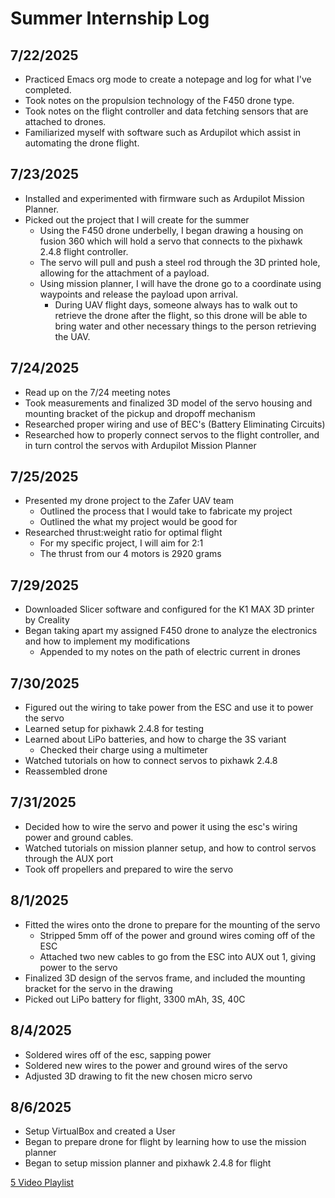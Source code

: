* Summer Internship Log

** 7/22/2025
- Practiced Emacs org mode to create a notepage and log for what I've completed.
- Took notes on the propulsion technology of the F450 drone type.
- Took notes on the flight controller and data fetching sensors that are attached to drones.
- Familiarized myself with software such as Ardupilot which assist in automating the drone flight.

** 7/23/2025
- Installed and experimented with firmware such as Ardupilot Mission Planner.
- Picked out the project that I will create for the summer
  - Using the F450 drone underbelly, I began drawing a housing on fusion 360 which will hold a servo that connects to the pixhawk 2.4.8 flight controller.
  - The servo will pull and push a steel rod through the 3D printed hole, allowing for the attachment of a payload.
  - Using mission planner, I will have the drone go to a coordinate using waypoints and release the payload upon arrival.
    - During UAV flight days, someone always has to walk out to retrieve the drone after the flight, so this drone will be able to bring water and other necessary things to the person retrieving the UAV.

** 7/24/2025
- Read up on the 7/24 meeting notes
- Took measurements and finalized 3D model of the servo housing and mounting bracket of the pickup and dropoff mechanism
- Researched proper wiring and use of BEC's (Battery Eliminating Circuits)
- Researched how to properly connect servos to the flight controller, and in turn control the servos with Ardupilot Mission Planner
  
** 7/25/2025
- Presented my drone project to the Zafer UAV team
  - Outlined the process that I would take to fabricate my project
  - Outlined the what my project would be good for
- Researched thrust:weight ratio for optimal flight
  - For my specific project, I will aim for 2:1
  - The thrust from our 4 motors is 2920 grams
    
** 7/29/2025
- Downloaded Slicer software and configured for the K1 MAX 3D printer by Creality
- Began taking apart my assigned F450 drone to analyze the electronics and how to implement my modifications
  - Appended to my notes on the path of electric current in drones
** 7/30/2025
- Figured out the wiring to take power from the ESC and use it to power the servo
- Learned setup for pixhawk 2.4.8 for testing
- Learned about LiPo batteries, and how to charge the 3S variant
  - Checked their charge using a multimeter
- Watched tutorials on how to connect servos to pixhawk 2.4.8
- Reassembled drone
** 7/31/2025
- Decided how to wire the servo and power it using the esc's wiring power and ground cables.
- Watched tutorials on mission planner setup, and how to control servos through the AUX port
- Took off propellers and prepared to wire the servo
** 8/1/2025
- Fitted the wires onto the drone to prepare for the mounting of the servo
  - Stripped 5mm off of the power and ground wires coming off of the ESC
  - Attached two new cables to go from the ESC into AUX out 1, giving power to the servo
- Finalized 3D design of the servos frame, and included the mounting bracket for the servo in the drawing
- Picked out LiPo battery for flight, 3300 mAh, 3S, 40C
** 8/4/2025
- Soldered wires off of the esc, sapping power
- Soldered new wires to the power and ground wires of the servo
- Adjusted 3D drawing to fit the new chosen micro servo

** 8/6/2025
- Setup VirtualBox and created a User
- Began to prepare drone for flight by learning how to use the mission planner
- Began to setup mission planner and pixhawk 2.4.8 for flight
[[https://www.youtube.com/watch?v=CfQ-9MIHKkU&list=PLYsWjANuAm4r4idFZY24pP6s1K6ABMU0p&index=2][5 Video Playlist]]
